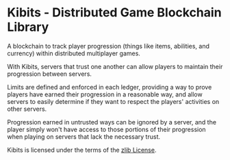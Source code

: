 * Kibits - Distributed Game Blockchain Library

A blockchain to track player progression (things like items,
abilities, and currency) within distributed multiplayer games.

With Kibits, servers that trust one another can allow players to
maintain their progression between servers.

Limits are defined and enforced in each ledger, providing a way to
prove players have earned their progression in a reasonable way, and
allow servers to easily determine if they want to respect the players'
activities on other servers.

Progression earned in untrusted ways can be ignored by a server, and
the player simply won't have access to those portions of their
progression when playing on servers that lack the necessary trust.

Kibits is licensed under the terms of the [[http://en.wikipedia.org/wiki/Zlib_License][zlib License]].
